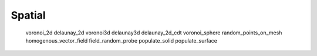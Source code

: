 *******
Spatial
*******

   voronoi_2d
   delaunay_2d
   voronoi3d
   delaunay3d
   delaunay_2d_cdt
   voronoi_sphere
   random_points_on_mesh
   homogenous_vector_field
   field_random_probe
   populate_solid
   populate_surface
